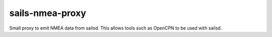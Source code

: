 ================
sails-nmea-proxy
================

Small proxy to emit NMEA data from sailsd. This allows tools such as OpenCPN to
be used with sailsd.
